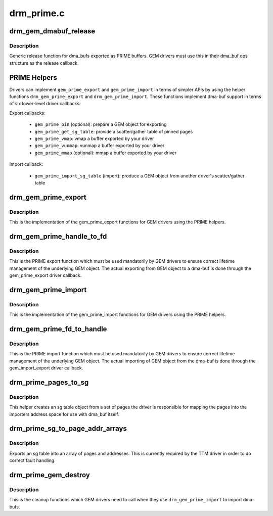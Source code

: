 .. -*- coding: utf-8; mode: rst -*-

===========
drm_prime.c
===========


.. _`drm_gem_dmabuf_release`:

drm_gem_dmabuf_release
======================

.. c:function:: void drm_gem_dmabuf_release (struct dma_buf *dma_buf)

    dma_buf release implementation for GEM

    :param struct dma_buf \*dma_buf:
        buffer to be released



.. _`drm_gem_dmabuf_release.description`:

Description
-----------

Generic release function for dma_bufs exported as PRIME buffers. GEM drivers
must use this in their dma_buf ops structure as the release callback.



.. _`prime-helpers`:

PRIME Helpers
=============

Drivers can implement ``gem_prime_export`` and ``gem_prime_import`` in terms of
simpler APIs by using the helper functions ``drm_gem_prime_export`` and
``drm_gem_prime_import``\ .  These functions implement dma-buf support in terms of
six lower-level driver callbacks:

Export callbacks:

 * ``gem_prime_pin`` (optional): prepare a GEM object for exporting
 * ``gem_prime_get_sg_table``\ : provide a scatter/gather table of pinned pages
 * ``gem_prime_vmap``\ : vmap a buffer exported by your driver
 * ``gem_prime_vunmap``\ : vunmap a buffer exported by your driver
 * ``gem_prime_mmap`` (optional): mmap a buffer exported by your driver

Import callback:

 * ``gem_prime_import_sg_table`` (import): produce a GEM object from another
   driver's scatter/gather table



.. _`drm_gem_prime_export`:

drm_gem_prime_export
====================

.. c:function:: struct dma_buf *drm_gem_prime_export (struct drm_device *dev, struct drm_gem_object *obj, int flags)

    helper library implementation of the export callback

    :param struct drm_device \*dev:
        drm_device to export from

    :param struct drm_gem_object \*obj:
        GEM object to export

    :param int flags:
        flags like DRM_CLOEXEC and DRM_RDWR



.. _`drm_gem_prime_export.description`:

Description
-----------

This is the implementation of the gem_prime_export functions for GEM drivers
using the PRIME helpers.



.. _`drm_gem_prime_handle_to_fd`:

drm_gem_prime_handle_to_fd
==========================

.. c:function:: int drm_gem_prime_handle_to_fd (struct drm_device *dev, struct drm_file *file_priv, uint32_t handle, uint32_t flags, int *prime_fd)

    PRIME export function for GEM drivers

    :param struct drm_device \*dev:
        dev to export the buffer from

    :param struct drm_file \*file_priv:
        drm file-private structure

    :param uint32_t handle:
        buffer handle to export

    :param uint32_t flags:
        flags like DRM_CLOEXEC

    :param int \*prime_fd:
        pointer to storage for the fd id of the create dma-buf



.. _`drm_gem_prime_handle_to_fd.description`:

Description
-----------

This is the PRIME export function which must be used mandatorily by GEM
drivers to ensure correct lifetime management of the underlying GEM object.
The actual exporting from GEM object to a dma-buf is done through the
gem_prime_export driver callback.



.. _`drm_gem_prime_import`:

drm_gem_prime_import
====================

.. c:function:: struct drm_gem_object *drm_gem_prime_import (struct drm_device *dev, struct dma_buf *dma_buf)

    helper library implementation of the import callback

    :param struct drm_device \*dev:
        drm_device to import into

    :param struct dma_buf \*dma_buf:
        dma-buf object to import



.. _`drm_gem_prime_import.description`:

Description
-----------

This is the implementation of the gem_prime_import functions for GEM drivers
using the PRIME helpers.



.. _`drm_gem_prime_fd_to_handle`:

drm_gem_prime_fd_to_handle
==========================

.. c:function:: int drm_gem_prime_fd_to_handle (struct drm_device *dev, struct drm_file *file_priv, int prime_fd, uint32_t *handle)

    PRIME import function for GEM drivers

    :param struct drm_device \*dev:
        dev to export the buffer from

    :param struct drm_file \*file_priv:
        drm file-private structure

    :param int prime_fd:
        fd id of the dma-buf which should be imported

    :param uint32_t \*handle:
        pointer to storage for the handle of the imported buffer object



.. _`drm_gem_prime_fd_to_handle.description`:

Description
-----------

This is the PRIME import function which must be used mandatorily by GEM
drivers to ensure correct lifetime management of the underlying GEM object.
The actual importing of GEM object from the dma-buf is done through the
gem_import_export driver callback.



.. _`drm_prime_pages_to_sg`:

drm_prime_pages_to_sg
=====================

.. c:function:: struct sg_table *drm_prime_pages_to_sg (struct page **pages, unsigned int nr_pages)

    converts a page array into an sg list

    :param struct page \*\*pages:
        pointer to the array of page pointers to convert

    :param unsigned int nr_pages:
        length of the page vector



.. _`drm_prime_pages_to_sg.description`:

Description
-----------

This helper creates an sg table object from a set of pages
the driver is responsible for mapping the pages into the
importers address space for use with dma_buf itself.



.. _`drm_prime_sg_to_page_addr_arrays`:

drm_prime_sg_to_page_addr_arrays
================================

.. c:function:: int drm_prime_sg_to_page_addr_arrays (struct sg_table *sgt, struct page **pages, dma_addr_t *addrs, int max_pages)

    convert an sg table into a page array

    :param struct sg_table \*sgt:
        scatter-gather table to convert

    :param struct page \*\*pages:
        array of page pointers to store the page array in

    :param dma_addr_t \*addrs:
        optional array to store the dma bus address of each page

    :param int max_pages:
        size of both the passed-in arrays



.. _`drm_prime_sg_to_page_addr_arrays.description`:

Description
-----------

Exports an sg table into an array of pages and addresses. This is currently
required by the TTM driver in order to do correct fault handling.



.. _`drm_prime_gem_destroy`:

drm_prime_gem_destroy
=====================

.. c:function:: void drm_prime_gem_destroy (struct drm_gem_object *obj, struct sg_table *sg)

    helper to clean up a PRIME-imported GEM object

    :param struct drm_gem_object \*obj:
        GEM object which was created from a dma-buf

    :param struct sg_table \*sg:
        the sg-table which was pinned at import time



.. _`drm_prime_gem_destroy.description`:

Description
-----------

This is the cleanup functions which GEM drivers need to call when they use
``drm_gem_prime_import`` to import dma-bufs.

